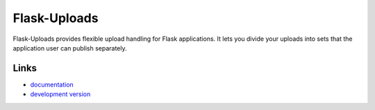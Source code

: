 Flask-Uploads
-------------
Flask-Uploads provides flexible upload handling for Flask applications. It
lets you divide your uploads into sets that the application user can publish
separately.

Links
`````
* `documentation <http://flask-uploads.readthedocs.io/en/latest/>`_
* `development version
  <https://github.com/maxcountryman/flask-uploads>`_





